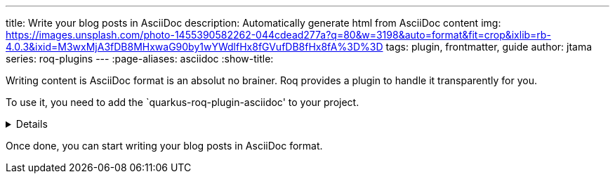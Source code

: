 ---
title: Write your blog posts in AsciiDoc
description: Automatically generate html from AsciiDoc content
img: https://images.unsplash.com/photo-1455390582262-044cdead277a?q=80&w=3198&auto=format&fit=crop&ixlib=rb-4.0.3&ixid=M3wxMjA3fDB8MHxwaG90by1wYWdlfHx8fGVufDB8fHx8fA%3D%3D
tags: plugin, frontmatter, guide
author: jtama
series: roq-plugins
---
:page-aliases: asciidoc
:show-title:

Writing content is AsciiDoc format is an absolut no brainer. Roq provides a plugin to handle it transparently for you.

To use it, you need to add the `quarkus-roq-plugin-asciidoc' to your project.

[%collapsible]
====
You can do that using several ways :

[qanda]
Manually:: 
[source,xml]
.pom.xml
----
<dependency>
    <groupId>io.quarkiverse.roq</groupId>
    <artifactId>quarkus-roq-plugin-asciidoc</artifactId>
    <version>${quarkus-roq.version}</version>
</dependency>
----

Using the Quarkus cli::
[source,shell]
----
quarkus extension add io.quarkiverse.roq:quarkus-roq-plugin-asciidoc
----

Using the Maven::
[source,shell]
----
./mvnw quarkus:add-extension -Dextensions="io.quarkiverse.roq:quarkus-roq-plugin-asciidoc"
----

Using the Gradle::
[source,shell]
----
./gradlew addExtension --extensions="io.quarkiverse.roq:quarkus-roq-plugin-asciidoc"
----
====

Once done, you can start writing your blog posts in AsciiDoc format.
